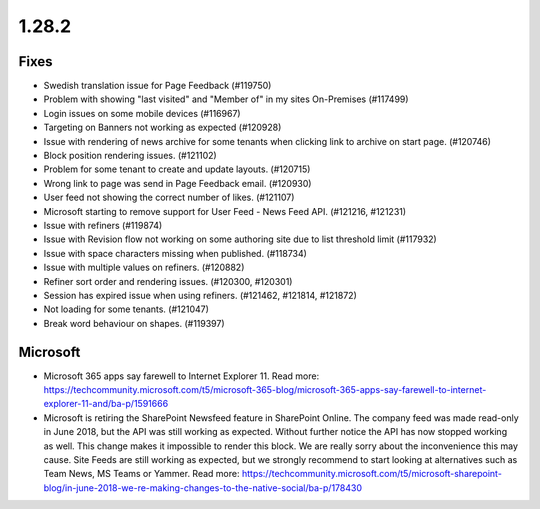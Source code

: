 1.28.2
========================================

Fixes
***********************

- Swedish translation issue for Page Feedback (#119750)
- Problem with showing "last visited" and "Member of" in my sites On-Premises (#117499)
- Login issues on some mobile devices (#116967)
- Targeting on Banners not working as expected (#120928)
- Issue with rendering of news archive for some tenants when clicking link to archive on start page. (#120746)
- Block position rendering issues. (#121102)
- Problem for some tenant to create and update layouts. (#120715)
- Wrong link to page was send in Page Feedback email. (#120930)
- User feed not showing the correct number of likes. (#121107)
- Microsoft starting to remove support for User Feed - News Feed API. (#121216, #121231)
- Issue with refiners (#119874)
- Issue with Revision flow not working on some authoring site due to list threshold limit (#117932)
- Issue with space characters missing when published. (#118734)
- Issue with multiple values on refiners. (#120882)
- Refiner sort order and rendering issues. (#120300, #120301)
- Session has expired issue when using refiners. (#121462, #121814, #121872)
- Not loading for some tenants. (#121047)
- Break word behaviour on shapes. (#119397)

Microsoft
***********************

- Microsoft 365 apps say farewell to Internet Explorer 11. Read more: https://techcommunity.microsoft.com/t5/microsoft-365-blog/microsoft-365-apps-say-farewell-to-internet-explorer-11-and/ba-p/1591666
- Microsoft is retiring the SharePoint Newsfeed feature in SharePoint Online. The company feed was made read-only in June 2018, but the API was still working as expected. Without further notice the API has now stopped working as well. This change makes it impossible to render this block. We are really sorry about the inconvenience this may cause. Site Feeds are still working as expected, but we strongly recommend to start looking at alternatives such as Team News, MS Teams or Yammer. Read more: https://techcommunity.microsoft.com/t5/microsoft-sharepoint-blog/in-june-2018-we-re-making-changes-to-the-native-social/ba-p/178430

